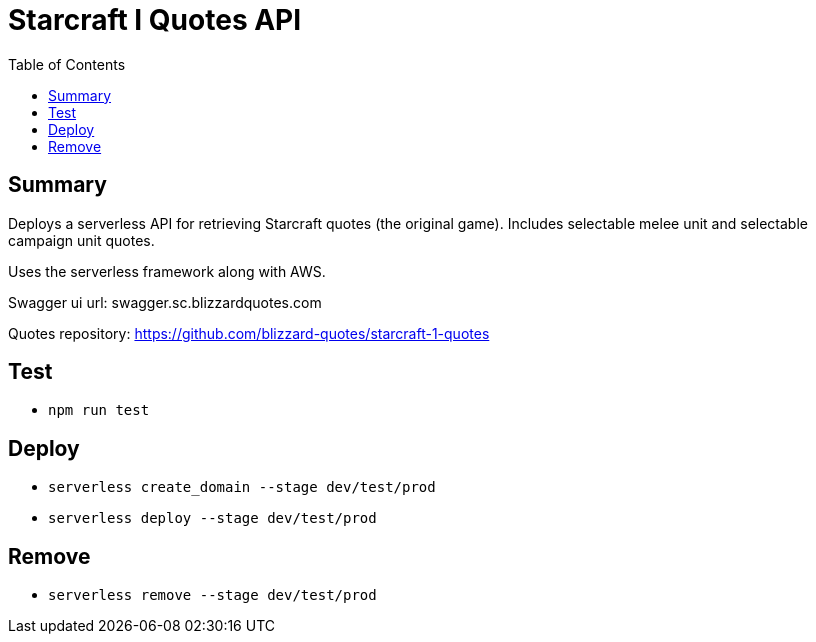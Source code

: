 = Starcraft I Quotes API
:toc:

== Summary

Deploys a serverless API for retrieving Starcraft quotes (the original game).
Includes selectable melee unit and selectable campaign unit quotes.

Uses the serverless framework along with AWS.

Swagger ui url: swagger.sc.blizzardquotes.com

Quotes repository: https://github.com/blizzard-quotes/starcraft-1-quotes

== Test

* `npm run test`

== Deploy

* `serverless create_domain --stage dev/test/prod`
* `serverless deploy --stage dev/test/prod`

== Remove

* `serverless remove --stage dev/test/prod`
